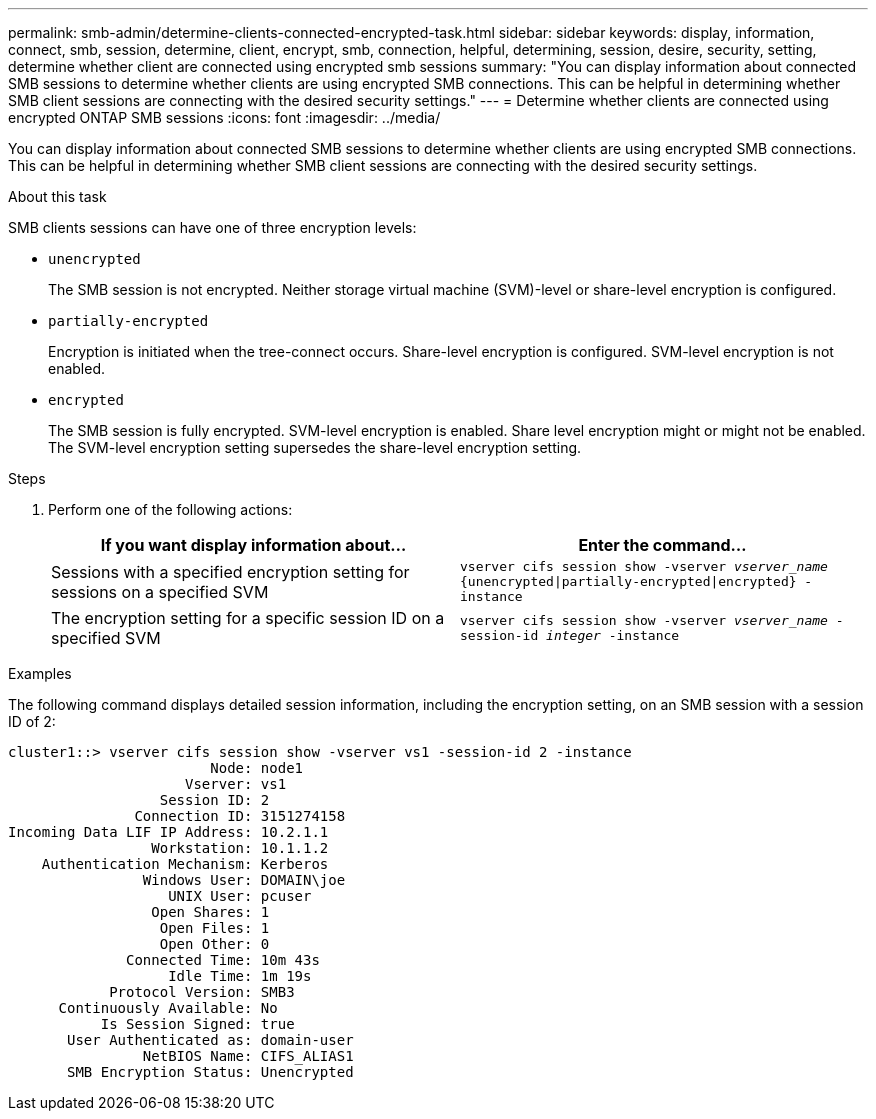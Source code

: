 ---
permalink: smb-admin/determine-clients-connected-encrypted-task.html
sidebar: sidebar
keywords: display, information, connect, smb, session, determine, client, encrypt, smb, connection, helpful, determining, session, desire, security, setting, determine whether client are connected using encrypted smb sessions
summary: "You can display information about connected SMB sessions to determine whether clients are using encrypted SMB connections. This can be helpful in determining whether SMB client sessions are connecting with the desired security settings."
---
= Determine whether clients are connected using encrypted ONTAP SMB sessions
:icons: font
:imagesdir: ../media/

[.lead]
You can display information about connected SMB sessions to determine whether clients are using encrypted SMB connections. This can be helpful in determining whether SMB client sessions are connecting with the desired security settings.

.About this task

SMB clients sessions can have one of three encryption levels:

* `unencrypted`
+
The SMB session is not encrypted. Neither storage virtual machine (SVM)-level or share-level encryption is configured.

* `partially-encrypted`
+
Encryption is initiated when the tree-connect occurs. Share-level encryption is configured. SVM-level encryption is not enabled.

* `encrypted`
+
The SMB session is fully encrypted. SVM-level encryption is enabled. Share level encryption might or might not be enabled. The SVM-level encryption setting supersedes the share-level encryption setting.

.Steps

. Perform one of the following actions:
+
[options="header"]
|===
| If you want display information about...| Enter the command...
a|
Sessions with a specified encryption setting for sessions on a specified SVM
a|
`vserver cifs session show -vserver _vserver_name_ {unencrypted\|partially-encrypted\|encrypted} -instance`
a|
The encryption setting for a specific session ID on a specified SVM
a|
`vserver cifs session show -vserver _vserver_name_ -session-id _integer_ -instance`
|===

.Examples

The following command displays detailed session information, including the encryption setting, on an SMB session with a session ID of 2:

----
cluster1::> vserver cifs session show -vserver vs1 -session-id 2 -instance
                        Node: node1
                     Vserver: vs1
                  Session ID: 2
               Connection ID: 3151274158
Incoming Data LIF IP Address: 10.2.1.1
                 Workstation: 10.1.1.2
    Authentication Mechanism: Kerberos
                Windows User: DOMAIN\joe
                   UNIX User: pcuser
                 Open Shares: 1
                  Open Files: 1
                  Open Other: 0
              Connected Time: 10m 43s
                   Idle Time: 1m 19s
            Protocol Version: SMB3
      Continuously Available: No
           Is Session Signed: true
       User Authenticated as: domain-user
                NetBIOS Name: CIFS_ALIAS1
       SMB Encryption Status: Unencrypted
----

// 2025 May 09, ONTAPDOC-2981